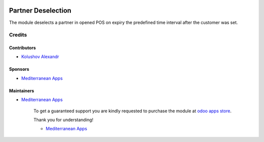 .. image:: https://img.shields.io/badge/license-LGPL--3-blue.png
   :target: https://www.gnu.org/licenses/lgpl
   :alt: License: LGPL-3

=====================
 Partner Deselection
=====================

The module deselects a partner in opened POS on expiry the predefined time interval after the customer was set.

Credits
=======

Contributors
------------
* `Kolushov Alexandr <https://it-projects.info/team/KolushovAlexandr>`__

Sponsors
--------
* `Mediterranean Apps <mediterranean.apps@gmail.com>`__

Maintainers
-----------
* `Mediterranean Apps <mediterranean.apps@gmail.com>`__

      To get a guaranteed support
      you are kindly requested to purchase the module
      at `odoo apps store <https://apps.odoo.com/apps/modules/10.0//>`__.

      Thank you for understanding!

      * `Mediterranean Apps <mediterranean.apps@gmail.com>`__


